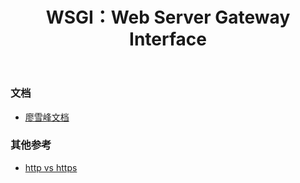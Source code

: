 #+title: WSGI：Web Server Gateway Interface
*** 文档
- [[https://www.liaoxuefeng.com/wiki/897692888725344/923057027806560][廖雪峰文档]]



*** 其他参考
- [[https://blog.csdn.net/xiaoming100001/article/details/81109617][http vs https]]
